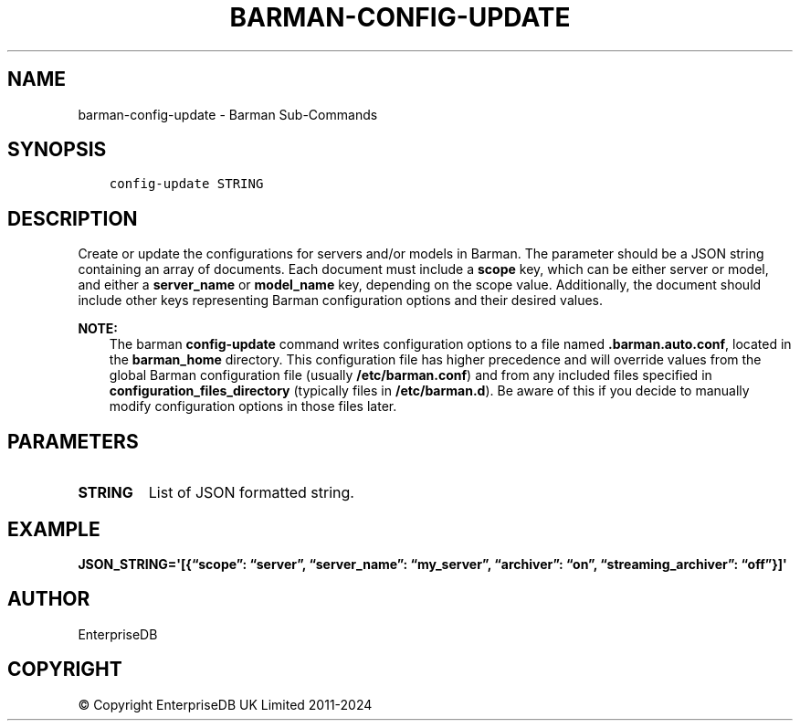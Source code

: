 .\" Man page generated from reStructuredText.
.
.
.nr rst2man-indent-level 0
.
.de1 rstReportMargin
\\$1 \\n[an-margin]
level \\n[rst2man-indent-level]
level margin: \\n[rst2man-indent\\n[rst2man-indent-level]]
-
\\n[rst2man-indent0]
\\n[rst2man-indent1]
\\n[rst2man-indent2]
..
.de1 INDENT
.\" .rstReportMargin pre:
. RS \\$1
. nr rst2man-indent\\n[rst2man-indent-level] \\n[an-margin]
. nr rst2man-indent-level +1
.\" .rstReportMargin post:
..
.de UNINDENT
. RE
.\" indent \\n[an-margin]
.\" old: \\n[rst2man-indent\\n[rst2man-indent-level]]
.nr rst2man-indent-level -1
.\" new: \\n[rst2man-indent\\n[rst2man-indent-level]]
.in \\n[rst2man-indent\\n[rst2man-indent-level]]u
..
.TH "BARMAN-CONFIG-UPDATE" "1" "Oct 10, 2024" "3.11" "Barman"
.SH NAME
barman-config-update \- Barman Sub-Commands
.SH SYNOPSIS
.INDENT 0.0
.INDENT 3.5
.sp
.nf
.ft C
config\-update STRING
.ft P
.fi
.UNINDENT
.UNINDENT
.SH DESCRIPTION
.sp
Create or update the configurations for servers and/or models in Barman. The parameter
should be a JSON string containing an array of documents. Each document must include a
\fBscope\fP key, which can be either server or model, and either a \fBserver_name\fP or
\fBmodel_name\fP key, depending on the scope value. Additionally, the document should
include other keys representing Barman configuration options and their desired values.
.sp
\fBNOTE:\fP
.INDENT 0.0
.INDENT 3.5
The barman \fBconfig\-update\fP command writes configuration options to a file named
\fB\&.barman.auto.conf\fP, located in the \fBbarman_home\fP directory. This configuration
file has higher precedence and will override values from the global Barman
configuration file (usually \fB/etc/barman.conf\fP) and from any included files specified
in \fBconfiguration_files_directory\fP (typically files in \fB/etc/barman.d\fP). Be aware
of this if you decide to manually modify configuration options in those files later.
.UNINDENT
.UNINDENT
.SH PARAMETERS
.INDENT 0.0
.TP
.B \fBSTRING\fP
List of JSON formatted string.
.UNINDENT
.SH EXAMPLE
.sp
\fBJSON_STRING=\(aq[{“scope”: “server”, “server_name”: “my_server”, “archiver”:
“on”, “streaming_archiver”: “off”}]\(aq\fP
.SH AUTHOR
EnterpriseDB
.SH COPYRIGHT
© Copyright EnterpriseDB UK Limited 2011-2024
.\" Generated by docutils manpage writer.
.
